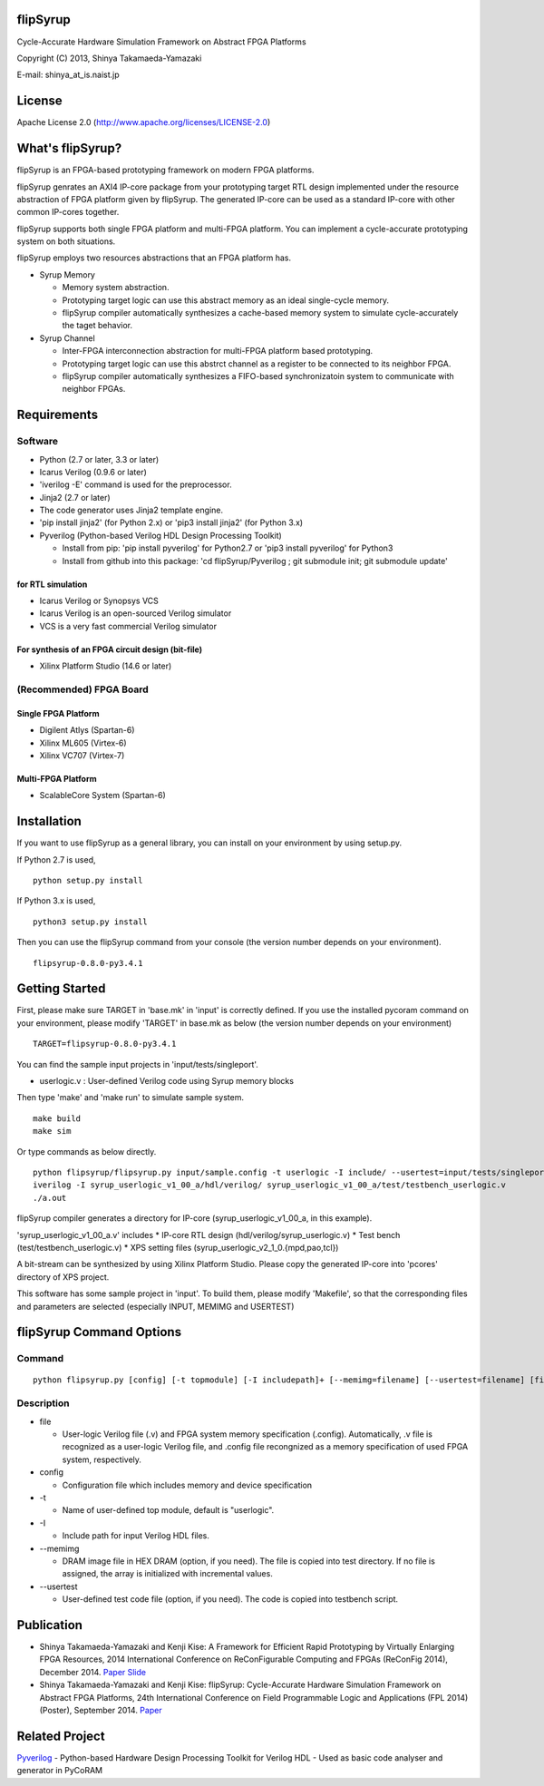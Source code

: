 flipSyrup
=========

Cycle-Accurate Hardware Simulation Framework on Abstract FPGA Platforms

Copyright (C) 2013, Shinya Takamaeda-Yamazaki

E-mail: shinya\_at\_is.naist.jp

License
=======

Apache License 2.0 (http://www.apache.org/licenses/LICENSE-2.0)

What's flipSyrup?
=================

flipSyrup is an FPGA-based prototyping framework on modern FPGA
platforms.

flipSyrup genrates an AXI4 IP-core package from your prototyping target
RTL design implemented under the resource abstraction of FPGA platform
given by flipSyrup. The generated IP-core can be used as a standard
IP-core with other common IP-cores together.

flipSyrup supports both single FPGA platform and multi-FPGA platform.
You can implement a cycle-accurate prototyping system on both
situations.

flipSyrup employs two resources abstractions that an FPGA platform has.

-  Syrup Memory

   -  Memory system abstraction.
   -  Prototyping target logic can use this abstract memory as an ideal
      single-cycle memory.
   -  flipSyrup compiler automatically synthesizes a cache-based memory
      system to simulate cycle-accurately the taget behavior.

-  Syrup Channel

   -  Inter-FPGA interconnection abstraction for multi-FPGA platform
      based prototyping.
   -  Prototyping target logic can use this abstrct channel as a
      register to be connected to its neighbor FPGA.
   -  flipSyrup compiler automatically synthesizes a FIFO-based
      synchronizatoin system to communicate with neighbor FPGAs.

Requirements
============

Software
--------

-  Python (2.7 or later, 3.3 or later)
-  Icarus Verilog (0.9.6 or later)
-  'iverilog -E' command is used for the preprocessor.
-  Jinja2 (2.7 or later)
-  The code generator uses Jinja2 template engine.
-  'pip install jinja2' (for Python 2.x) or 'pip3 install jinja2' (for
   Python 3.x)
-  Pyverilog (Python-based Verilog HDL Design Processing Toolkit)

   -  Install from pip: 'pip install pyverilog' for Python2.7 or 'pip3
      install pyverilog' for Python3
   -  Install from github into this package: 'cd flipSyrup/Pyverilog ;
      git submodule init; git submodule update'

for RTL simulation
~~~~~~~~~~~~~~~~~~

-  Icarus Verilog or Synopsys VCS
-  Icarus Verilog is an open-sourced Verilog simulator
-  VCS is a very fast commercial Verilog simulator

For synthesis of an FPGA circuit design (bit-file)
~~~~~~~~~~~~~~~~~~~~~~~~~~~~~~~~~~~~~~~~~~~~~~~~~~

-  Xilinx Platform Studio (14.6 or later)

(Recommended) FPGA Board
------------------------

Single FPGA Platform
~~~~~~~~~~~~~~~~~~~~

-  Digilent Atlys (Spartan-6)
-  Xilinx ML605 (Virtex-6)
-  Xilinx VC707 (Virtex-7)

Multi-FPGA Platform
~~~~~~~~~~~~~~~~~~~

-  ScalableCore System (Spartan-6)

Installation
============

If you want to use flipSyrup as a general library, you can install on
your environment by using setup.py.

If Python 2.7 is used,

::

    python setup.py install

If Python 3.x is used,

::

    python3 setup.py install

Then you can use the flipSyrup command from your console (the version
number depends on your environment).

::

    flipsyrup-0.8.0-py3.4.1

Getting Started
===============

First, please make sure TARGET in 'base.mk' in 'input' is correctly
defined. If you use the installed pycoram command on your environment,
please modify 'TARGET' in base.mk as below (the version number depends
on your environment)

::

    TARGET=flipsyrup-0.8.0-py3.4.1

You can find the sample input projects in 'input/tests/singleport'.

-  userlogic.v : User-defined Verilog code using Syrup memory blocks

Then type 'make' and 'make run' to simulate sample system.

::

    make build
    make sim

Or type commands as below directly.

::

    python flipsyrup/flipsyrup.py input/sample.config -t userlogic -I include/ --usertest=input/tests/singleport/testbench.v input/tests/singleport/userlogic.v 
    iverilog -I syrup_userlogic_v1_00_a/hdl/verilog/ syrup_userlogic_v1_00_a/test/testbench_userlogic.v 
    ./a.out

flipSyrup compiler generates a directory for IP-core
(syrup\_userlogic\_v1\_00\_a, in this example).

'syrup\_userlogic\_v1\_00\_a.v' includes \* IP-core RTL design
(hdl/verilog/syrup\_userlogic.v) \* Test bench
(test/testbench\_userlogic.v) \* XPS setting files
(syrup\_userlogic\_v2\_1\_0.{mpd,pao,tcl})

A bit-stream can be synthesized by using Xilinx Platform Studio. Please
copy the generated IP-core into 'pcores' directory of XPS project.

This software has some sample project in 'input'. To build them, please
modify 'Makefile', so that the corresponding files and parameters are
selected (especially INPUT, MEMIMG and USERTEST)

flipSyrup Command Options
=========================

Command
-------

::

    python flipsyrup.py [config] [-t topmodule] [-I includepath]+ [--memimg=filename] [--usertest=filename] [file]+

Description
-----------

-  file

   -  User-logic Verilog file (.v) and FPGA system memory specification
      (.config). Automatically, .v file is recognized as a user-logic
      Verilog file, and .config file recongnized as a memory
      specification of used FPGA system, respectively.

-  config

   -  Configuration file which includes memory and device specification

-  -t

   -  Name of user-defined top module, default is "userlogic".

-  -I

   -  Include path for input Verilog HDL files.

-  --memimg

   -  DRAM image file in HEX DRAM (option, if you need). The file is
      copied into test directory. If no file is assigned, the array is
      initialized with incremental values.

-  --usertest

   -  User-defined test code file (option, if you need). The code is
      copied into testbench script.

Publication
===========

-  Shinya Takamaeda-Yamazaki and Kenji Kise: A Framework for Efficient
   Rapid Prototyping by Virtually Enlarging FPGA Resources, 2014
   International Conference on ReConFigurable Computing and FPGAs
   (ReConFig 2014), December 2014.
   `Paper <http://ieeexplore.ieee.org/xpl/articleDetails.jsp?tp=&arnumber=7032488>`__
   `Slide <http://www.slideshare.net/shtaxxx/20141208reconfigflipsyrup>`__

-  Shinya Takamaeda-Yamazaki and Kenji Kise: flipSyrup: Cycle-Accurate
   Hardware Simulation Framework on Abstract FPGA Platforms, 24th
   International Conference on Field Programmable Logic and Applications
   (FPL 2014) (Poster), September 2014.
   `Paper <http://ieeexplore.ieee.org/xpl/articleDetails.jsp?tp=&arnumber=6927436>`__

Related Project
===============

`Pyverilog <http://shtaxxx.github.io/Pyverilog/>`__ - Python-based
Hardware Design Processing Toolkit for Verilog HDL - Used as basic code
analyser and generator in PyCoRAM
